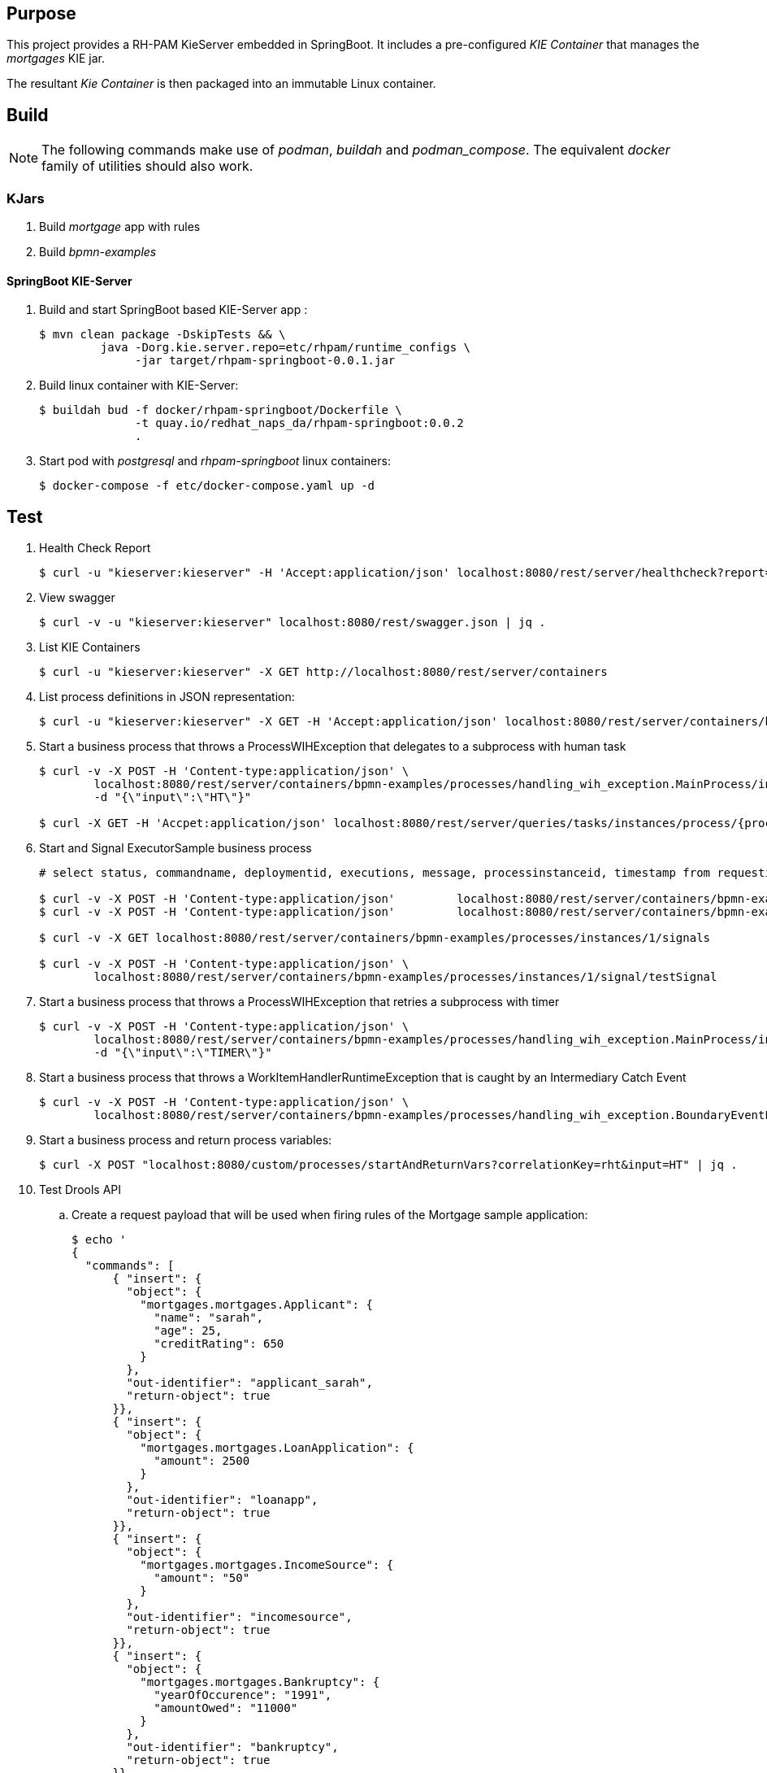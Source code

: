 == Purpose

This project provides a RH-PAM KieServer embedded in SpringBoot.
It includes a pre-configured _KIE Container_ that manages the _mortgages_ KIE jar.

The resultant _Kie Container_  is then packaged into an immutable Linux container.

== Build

NOTE: The following commands make use of _podman_, _buildah_ and _podman_compose_.  The equivalent _docker_ family of utilities should also work.

=== KJars

. Build _mortgage_ app with rules
+
-----
-----

. Build _bpmn-examples_ 
+
-----
-----

==== SpringBoot KIE-Server

. Build and start SpringBoot based KIE-Server app : 
+
-----
$ mvn clean package -DskipTests && \
         java -Dorg.kie.server.repo=etc/rhpam/runtime_configs \
              -jar target/rhpam-springboot-0.0.1.jar
-----

. Build linux container with KIE-Server:
+
-----
$ buildah bud -f docker/rhpam-springboot/Dockerfile \
              -t quay.io/redhat_naps_da/rhpam-springboot:0.0.2 
              .
-----

. Start pod with _postgresql_ and _rhpam-springboot_ linux containers:
+
-----
$ docker-compose -f etc/docker-compose.yaml up -d
-----

== Test


. Health Check Report
+
-----
$ curl -u "kieserver:kieserver" -H 'Accept:application/json' localhost:8080/rest/server/healthcheck?report=true
-----

. View swagger
+
-----
$ curl -v -u "kieserver:kieserver" localhost:8080/rest/swagger.json | jq .
-----

. List KIE Containers
+
-----
$ curl -u "kieserver:kieserver" -X GET http://localhost:8080/rest/server/containers
-----

. List process definitions in JSON representation:
+
-----
$ curl -u "kieserver:kieserver" -X GET -H 'Accept:application/json' localhost:8080/rest/server/containers/bpmn-examples/processes/
-----

. Start a business process that throws a ProcessWIHException that delegates to a subprocess with human task
+
-----
$ curl -v -X POST -H 'Content-type:application/json' \
        localhost:8080/rest/server/containers/bpmn-examples/processes/handling_wih_exception.MainProcess/instances \
        -d "{\"input\":\"HT\"}"

$ curl -X GET -H 'Accpet:application/json' localhost:8080/rest/server/queries/tasks/instances/process/{processInstanceId_of_subprocess}
-----


. Start and Signal ExecutorSample business process
+
-----
# select status, commandname, deploymentid, executions, message, processinstanceid, timestamp from requestinfo;

$ curl -v -X POST -H 'Content-type:application/json'         localhost:8080/rest/server/containers/bpmn-examples/processes/ExecutorSample/instances
$ curl -v -X POST -H 'Content-type:application/json'         localhost:8080/rest/server/containers/bpmn-examples/processes/SimpleSignal/instances

$ curl -v -X GET localhost:8080/rest/server/containers/bpmn-examples/processes/instances/1/signals

$ curl -v -X POST -H 'Content-type:application/json' \
        localhost:8080/rest/server/containers/bpmn-examples/processes/instances/1/signal/testSignal
-----

. Start a business process that throws a ProcessWIHException that retries a subprocess with timer 
+
-----
$ curl -v -X POST -H 'Content-type:application/json' \
        localhost:8080/rest/server/containers/bpmn-examples/processes/handling_wih_exception.MainProcess/instances \
        -d "{\"input\":\"TIMER\"}"
-----

. Start a business process that throws a WorkItemHandlerRuntimeException that is caught by an Intermediary Catch Event
+
-----
$ curl -v -X POST -H 'Content-type:application/json' \
        localhost:8080/rest/server/containers/bpmn-examples/processes/handling_wih_exception.BoundaryEventExceptionHandling/instances

-----

. Start a business process and return process variables:
+
-----
$ curl -X POST "localhost:8080/custom/processes/startAndReturnVars?correlationKey=rht&input=HT" | jq .
-----



. Test Drools API

.. Create a request payload that will be used when firing rules of the Mortgage sample application:
+
-----
$ echo '
{
  "commands": [
      { "insert": {
        "object": {
          "mortgages.mortgages.Applicant": {
            "name": "sarah",
            "age": 25,
            "creditRating": 650
          }
        },
        "out-identifier": "applicant_sarah",
        "return-object": true
      }},
      { "insert": {
        "object": {
          "mortgages.mortgages.LoanApplication": {
            "amount": 2500
          }
        },
        "out-identifier": "loanapp",
        "return-object": true
      }},
      { "insert": {
        "object": {
          "mortgages.mortgages.IncomeSource": {
            "amount": "50"
          }
        },
        "out-identifier": "incomesource",
        "return-object": true
      }},
      { "insert": {
        "object": {
          "mortgages.mortgages.Bankruptcy": {
            "yearOfOccurence": "1991",
            "amountOwed": "11000"
          }
        },
        "out-identifier": "bankruptcy",
        "return-object": true
      }},
    {
      "fire-all-rules": {
        "max": 10,
        "out-identifier": "firedActivations"
      }
    }
  ]
}

' > /tmp/mortgage_rules_execution.json
-----

.. Invoke kie-server with payload to insert facts and fire all rules of the Mortgage application:
+
-----
curl -v \
    -H  "accept: application/json" \
    -H  "content-type: application/json" \
    -X POST http://localhost:8080/rest/server/containers/instances/mortgages-0.0.1 \
    -d @/tmp/mortgage_rules_execution.json
-----

.. The response should include a JSON element that indicates that the loan application has been declined due to a prior bankruptcy:
+
-----
{
  "type" : "SUCCESS",
  "msg" : "Container mortgages_1.0.0 successfully called.",
  "result" : {
    "execution-results" : {
      "results" : [ {
        "value" : {"mortgages.mortgages.LoanApplication":{
  "amount" : 2500,
  "approved" : false,
  "approvedRate" : null,
  "deposit" : null,
  "explanation" : "has been bankrupt",
  "insuranceCost" : null,
  "lengthYears" : null
}}
-----


podman exec -it etc_dbuilder_runtime_1 /bin/sh

./wildfly/bin/jboss-cli.sh --connect --controller=localhost:10190
    /subsystem=logging/root-logger=ROOT:write-attribute(name=level, value=DEBUG)
    /subsystem=logging/console-handler=CONSOLE:write-attribute(name=level, value=DEBUG)
